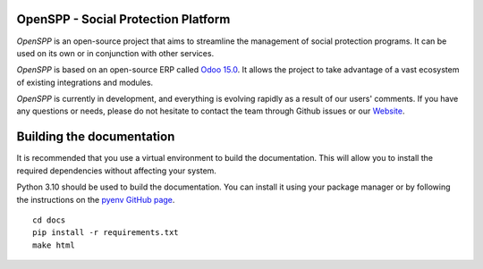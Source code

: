 OpenSPP - Social Protection Platform
====================================

`OpenSPP` is an open-source project that aims to streamline the management of social protection programs.
It can be used on its own or in conjunction with other services.

.. image:: docs/programs/images/openspp_overview.png
  :alt: OpenSPP overview

`OpenSPP` is based on an open-source ERP called `Odoo 15.0 <https://odoo.com/documentation/15.0/>`_. It allows
the project to take advantage of a vast ecosystem of existing integrations and modules.

`OpenSPP` is currently in development, and everything is evolving rapidly as a result of our users' comments.
If you have any questions or needs, please do not hesitate to contact the team through Github
issues or our `Website <https://openspp.org/>`_.


Building the documentation
==========================

It is recommended that you use a virtual environment to build the documentation. This will allow you to install
the required dependencies without affecting your system.

Python 3.10 should be used to build the documentation. You can install it using your package manager or by
following the instructions on the `pyenv GitHub page <https://github.com/pyenv/pyenv>`_.

::

  cd docs
  pip install -r requirements.txt
  make html

::
